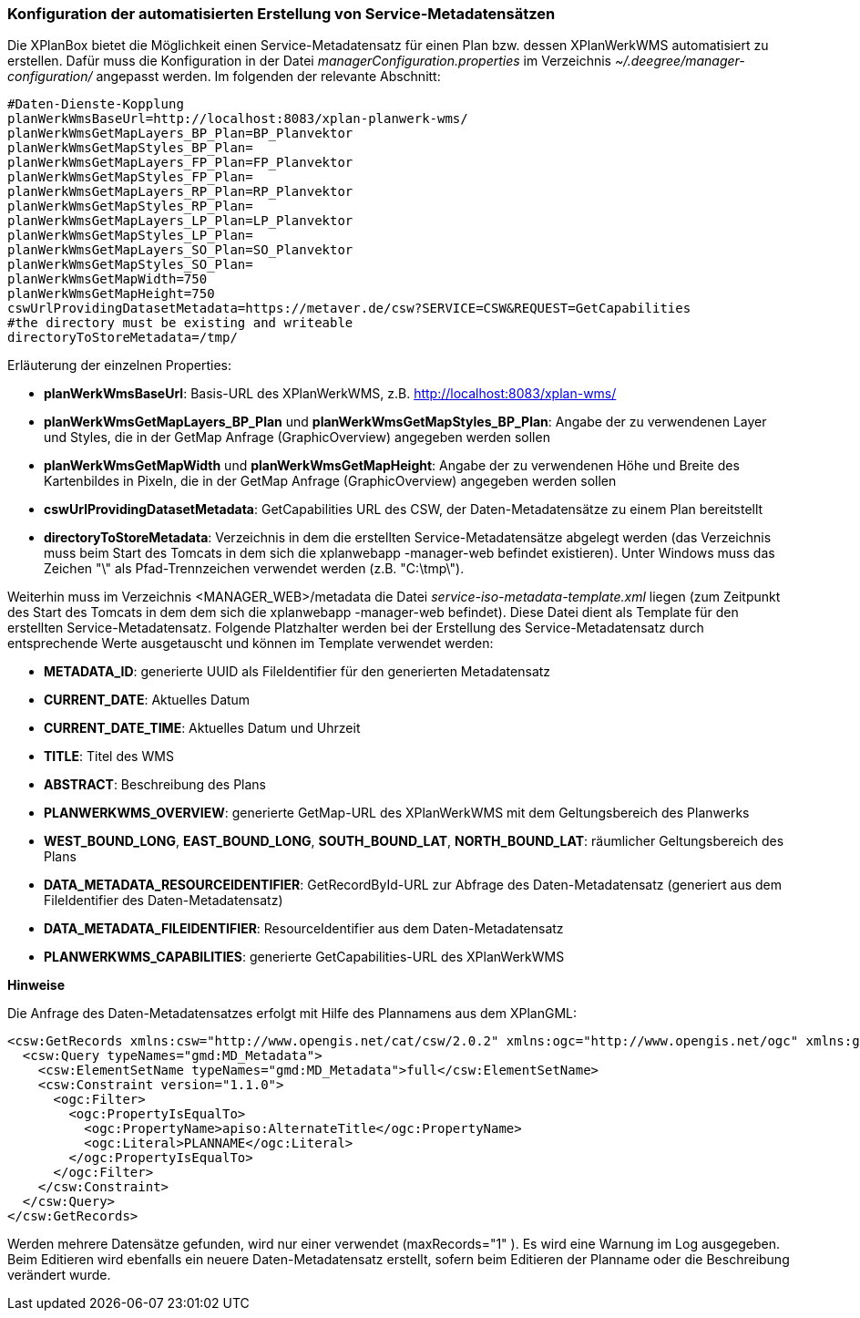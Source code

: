 [[konfiguration-daten-dienste-kopplung]]
=== Konfiguration der automatisierten Erstellung von Service-Metadatensätzen

Die XPlanBox bietet die Möglichkeit einen Service-Metadatensatz für einen Plan bzw. dessen XPlanWerkWMS automatisiert zu erstellen. Dafür muss die Konfiguration in der Datei _managerConfiguration.properties_ im Verzeichnis _~/.deegree/manager-configuration/_ angepasst werden. Im folgenden der relevante Abschnitt:

---------
#Daten-Dienste-Kopplung
planWerkWmsBaseUrl=http://localhost:8083/xplan-planwerk-wms/
planWerkWmsGetMapLayers_BP_Plan=BP_Planvektor
planWerkWmsGetMapStyles_BP_Plan=
planWerkWmsGetMapLayers_FP_Plan=FP_Planvektor
planWerkWmsGetMapStyles_FP_Plan=
planWerkWmsGetMapLayers_RP_Plan=RP_Planvektor
planWerkWmsGetMapStyles_RP_Plan=
planWerkWmsGetMapLayers_LP_Plan=LP_Planvektor
planWerkWmsGetMapStyles_LP_Plan=
planWerkWmsGetMapLayers_SO_Plan=SO_Planvektor
planWerkWmsGetMapStyles_SO_Plan=
planWerkWmsGetMapWidth=750
planWerkWmsGetMapHeight=750
cswUrlProvidingDatasetMetadata=https://metaver.de/csw?SERVICE=CSW&REQUEST=GetCapabilities
#the directory must be existing and writeable
directoryToStoreMetadata=/tmp/
---------

Erläuterung der einzelnen Properties:

 * *planWerkWmsBaseUrl*: Basis-URL des XPlanWerkWMS, z.B. http://localhost:8083/xplan-wms/
 * *planWerkWmsGetMapLayers_BP_Plan* und *planWerkWmsGetMapStyles_BP_Plan*: Angabe der zu verwendenen Layer und Styles, die in der GetMap Anfrage (GraphicOverview) angegeben werden sollen
 * *planWerkWmsGetMapWidth* und *planWerkWmsGetMapHeight*: Angabe der zu verwendenen Höhe und Breite des Kartenbildes in Pixeln, die in der GetMap Anfrage (GraphicOverview) angegeben werden sollen
 * *cswUrlProvidingDatasetMetadata*: GetCapabilities URL des CSW, der Daten-Metadatensätze zu einem Plan bereitstellt
 * *directoryToStoreMetadata*: Verzeichnis in dem die erstellten Service-Metadatensätze abgelegt werden (das Verzeichnis muss beim Start des Tomcats in dem sich die xplanwebapp -manager-web befindet existieren). Unter Windows muss das Zeichen "\" als Pfad-Trennzeichen verwendet werden (z.B. "C:\tmp\").

Weiterhin muss im Verzeichnis <MANAGER_WEB>/metadata die Datei _service-iso-metadata-template.xml_ liegen (zum Zeitpunkt des Start des Tomcats in dem dem sich die xplanwebapp -manager-web befindet). Diese Datei dient als Template für den erstellten Service-Metadatensatz. Folgende Platzhalter werden bei der Erstellung des Service-Metadatensatz durch entsprechende Werte ausgetauscht und können im Template verwendet werden:

 * *METADATA_ID*: generierte UUID als FileIdentifier für den generierten Metadatensatz
 * *CURRENT_DATE*: Aktuelles Datum
 * *CURRENT_DATE_TIME*: Aktuelles Datum und Uhrzeit
 * *TITLE*: Titel des WMS
 * *ABSTRACT*: Beschreibung des Plans
 * *PLANWERKWMS_OVERVIEW*: generierte GetMap-URL des XPlanWerkWMS mit dem Geltungsbereich des Planwerks
 * *WEST_BOUND_LONG*, *EAST_BOUND_LONG*, *SOUTH_BOUND_LAT*, *NORTH_BOUND_LAT*: räumlicher Geltungsbereich des Plans
 * *DATA_METADATA_RESOURCEIDENTIFIER*: GetRecordById-URL zur Abfrage des Daten-Metadatensatz (generiert aus dem FileIdentifier des Daten-Metadatensatz)
 * *DATA_METADATA_FILEIDENTIFIER*: ResourceIdentifier aus dem Daten-Metadatensatz
 * *PLANWERKWMS_CAPABILITIES*: generierte GetCapabilities-URL des XPlanWerkWMS

*Hinweise*

Die Anfrage des Daten-Metadatensatzes erfolgt mit Hilfe des Plannamens aus dem XPlanGML:

---------
<csw:GetRecords xmlns:csw="http://www.opengis.net/cat/csw/2.0.2" xmlns:ogc="http://www.opengis.net/ogc" xmlns:gmd="http://www.isotc211.org/2005/gmd" xmlns:apiso="http://www.opengis.net/cat/csw/apiso/1.0" xmlns:xsi="http://www.w3.org/2001/XMLSchema-instance" service="CSW" version="2.0.2" maxRecords="1" startPosition="1" resultType="results" outputFormat="application/xml" outputSchema="http://www.isotc211.org/2005/gmd" xsi:schemaLocation="http://www.opengis.net/cat/csw/2.0.2 http://schemas.opengis.net/csw/2.0.2/CSW-discovery.xsd">
  <csw:Query typeNames="gmd:MD_Metadata">
    <csw:ElementSetName typeNames="gmd:MD_Metadata">full</csw:ElementSetName>
    <csw:Constraint version="1.1.0">
      <ogc:Filter>
        <ogc:PropertyIsEqualTo>
          <ogc:PropertyName>apiso:AlternateTitle</ogc:PropertyName>
          <ogc:Literal>PLANNAME</ogc:Literal>
        </ogc:PropertyIsEqualTo>
      </ogc:Filter>
    </csw:Constraint>
  </csw:Query>
</csw:GetRecords>
---------

Werden mehrere Datensätze gefunden, wird nur einer verwendet (maxRecords="1" ). Es wird eine Warnung im Log ausgegeben. Beim Editieren wird ebenfalls ein neuere Daten-Metadatensatz erstellt, sofern beim Editieren der Planname oder die Beschreibung verändert wurde.

